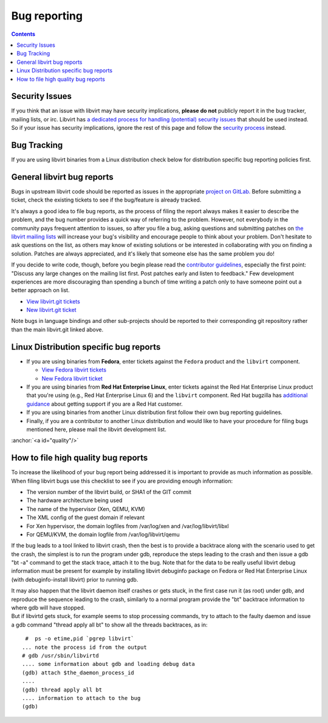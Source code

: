 .. role:: anchor(raw)
   :format: html

=============
Bug reporting
=============

.. contents::

Security Issues
---------------

If you think that an issue with libvirt may have security implications, **please
do not** publicly report it in the bug tracker, mailing lists, or irc. Libvirt
has `a dedicated process for handling (potential) security
issues <securityprocess.html>`__ that should be used instead. So if your issue
has security implications, ignore the rest of this page and follow the `security
process <securityprocess.html>`__ instead.

Bug Tracking
------------

If you are using libvirt binaries from a Linux distribution check below for
distribution specific bug reporting policies first.

General libvirt bug reports
---------------------------

Bugs in upstream libvirt code should be reported as issues in the appropriate
`project on GitLab. <https://gitlab.com/libvirt>`__ Before submitting a ticket,
check the existing tickets to see if the bug/feature is already tracked.

It's always a good idea to file bug reports, as the process of filing the report
always makes it easier to describe the problem, and the bug number provides a
quick way of referring to the problem. However, not everybody in the community
pays frequent attention to issues, so after you file a bug, asking questions and
submitting patches on `the libvirt mailing lists <contact.html>`__ will increase
your bug's visibility and encourage people to think about your problem. Don't
hesitate to ask questions on the list, as others may know of existing solutions
or be interested in collaborating with you on finding a solution. Patches are
always appreciated, and it's likely that someone else has the same problem you
do!

If you decide to write code, though, before you begin please read the
`contributor guidelines <hacking.html>`__, especially the first point: "Discuss
any large changes on the mailing list first. Post patches early and listen to
feedback." Few development experiences are more discouraging than spending a
bunch of time writing a patch only to have someone point out a better approach
on list.

-  `View libvirt.git tickets <https://gitlab.com/libvirt/libvirt/-/issues>`__
-  `New libvirt.git ticket <https://gitlab.com/libvirt/libvirt/-/issues/new>`__

Note bugs in language bindings and other sub-projects should be reported to
their corresponding git repository rather than the main libvirt.git linked
above.

Linux Distribution specific bug reports
---------------------------------------

-  If you are using binaries from **Fedora**, enter tickets against the
   ``Fedora`` product and the ``libvirt`` component.

   -  `View Fedora libvirt
      tickets <https://bugzilla.redhat.com/buglist.cgi?component=libvirt&product=Fedora>`__
   -  `New Fedora libvirt
      ticket <https://bugzilla.redhat.com/bugzilla/enter_bug.cgi?product=Fedora&component=libvirt>`__

-  If you are using binaries from **Red Hat Enterprise Linux**, enter tickets
   against the Red Hat Enterprise Linux product that you're using (e.g., Red Hat
   Enterprise Linux 6) and the ``libvirt`` component. Red Hat bugzilla has
   `additional guidance <https://bugzilla.redhat.com>`__ about getting support
   if you are a Red Hat customer.

-  If you are using binaries from another Linux distribution first follow their
   own bug reporting guidelines.

-  Finally, if you are a contributor to another Linux distribution and would
   like to have your procedure for filing bugs mentioned here, please mail the
   libvirt development list.

:anchor:`<a id="quality"/>`

How to file high quality bug reports
------------------------------------

To increase the likelihood of your bug report being addressed it is important to
provide as much information as possible. When filing libvirt bugs use this
checklist to see if you are providing enough information:

-  The version number of the libvirt build, or SHA1 of the GIT commit
-  The hardware architecture being used
-  The name of the hypervisor (Xen, QEMU, KVM)
-  The XML config of the guest domain if relevant
-  For Xen hypervisor, the domain logfiles from /var/log/xen and
   /var/log/libvirt/libxl
-  For QEMU/KVM, the domain logfile from /var/log/libvirt/qemu

If the bug leads to a tool linked to libvirt crash, then the best is to provide
a backtrace along with the scenario used to get the crash, the simplest is to
run the program under gdb, reproduce the steps leading to the crash and then
issue a gdb "bt -a" command to get the stack trace, attach it to the bug. Note
that for the data to be really useful libvirt debug information must be present
for example by installing libvirt debuginfo package on Fedora or Red Hat
Enterprise Linux (with debuginfo-install libvirt) prior to running gdb.

| It may also happen that the libvirt daemon itself crashes or gets stuck, in
  the first case run it (as root) under gdb, and reproduce the sequence leading
  to the crash, similarly to a normal program provide the "bt" backtrace
  information to where gdb will have stopped.
| But if libvirtd gets stuck, for example seems to stop processing commands, try
  to attach to the faulty daemon and issue a gdb command "thread apply all bt"
  to show all the threads backtraces, as in:

::

    #  ps -o etime,pid `pgrep libvirt`
   ... note the process id from the output
   # gdb /usr/sbin/libvirtd
   .... some information about gdb and loading debug data
   (gdb) attach $the_daemon_process_id
   ....
   (gdb) thread apply all bt
   .... information to attach to the bug
   (gdb)
